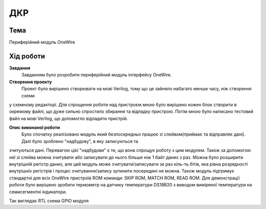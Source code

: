 =============================================
ДКР
=============================================

Тема
------

Периферійний модуль OneWire


Хід роботи
-------


**Завдання** 
	Завданням було розробити периферійний модуль інтерфейсу OneWire.

**Створення проекту** 
	Проект було вирішено створювати на мові Verilog, тому що це зайняло набагато менше часу, ніж створення схеми
у схемному редакторі. Для спрощення роботи над пристроєм мною було вирішено кожен блок створити в окремому файлі, що дуже сильно спростило збирання та
відладку пристрою. Потім мною було написано тестовий файл на мові Verilog, що допомогло відладити пристрій.

**Опис виконаної роботи** 
	Було спочатку реалізовано модуль який безпосередньо працює зі слейвом(приймає та відправляє дані). Далі було зроблено "надбудову", в яку записуються та
зчитуються дані. Перевагою цієї "надбудови" є  те, що вона спрощує роботу з цим модулем. Також за допомогою неї зі слейва можна зчитувати або записувати до нього
більше ніж 1 байт даних з раз. Можна було розширити внутрішній регістр даних, але цей модуль може зчитувати/записувати за раз кіль-ть бітів, яка рівна розрядності
внутрішніх регістрів і процес зчитування/запису зупинити посередині не можна. Також модуль підтримує стандартні для всіх OneWire пристроїв ROM команди: SKIP ROM,
MATCH ROM, READ ROM. Для демонстрації роботи було вирішено зробити термометр на датчику температури DS18B20 з виводом виміряної температури на семисегментні
індикатори.

.. image:: media/rtl.png
Так виглядає RTL схема GPIO модуля
